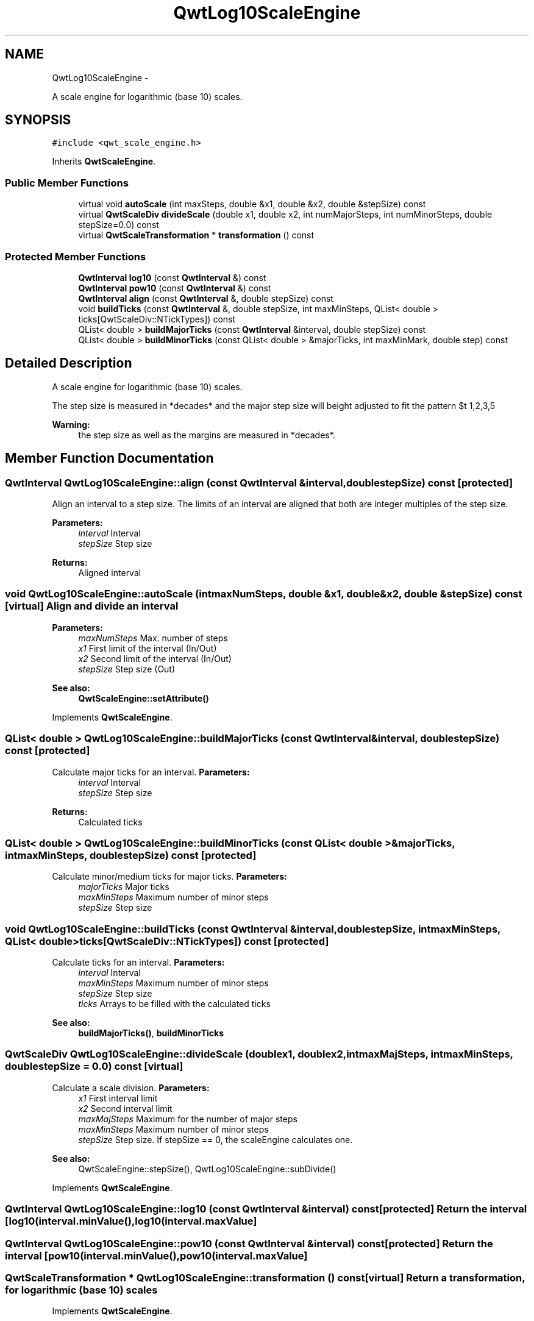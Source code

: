 .TH "QwtLog10ScaleEngine" 3 "Fri Apr 15 2011" "Version 6.0.0" "Qwt User's Guide" \" -*- nroff -*-
.ad l
.nh
.SH NAME
QwtLog10ScaleEngine \- 
.PP
A scale engine for logarithmic (base 10) scales.  

.SH SYNOPSIS
.br
.PP
.PP
\fC#include <qwt_scale_engine.h>\fP
.PP
Inherits \fBQwtScaleEngine\fP.
.SS "Public Member Functions"

.in +1c
.ti -1c
.RI "virtual void \fBautoScale\fP (int maxSteps, double &x1, double &x2, double &stepSize) const "
.br
.ti -1c
.RI "virtual \fBQwtScaleDiv\fP \fBdivideScale\fP (double x1, double x2, int numMajorSteps, int numMinorSteps, double stepSize=0.0) const "
.br
.ti -1c
.RI "virtual \fBQwtScaleTransformation\fP * \fBtransformation\fP () const "
.br
.in -1c
.SS "Protected Member Functions"

.in +1c
.ti -1c
.RI "\fBQwtInterval\fP \fBlog10\fP (const \fBQwtInterval\fP &) const "
.br
.ti -1c
.RI "\fBQwtInterval\fP \fBpow10\fP (const \fBQwtInterval\fP &) const "
.br
.ti -1c
.RI "\fBQwtInterval\fP \fBalign\fP (const \fBQwtInterval\fP &, double stepSize) const "
.br
.ti -1c
.RI "void \fBbuildTicks\fP (const \fBQwtInterval\fP &, double stepSize, int maxMinSteps, QList< double > ticks[QwtScaleDiv::NTickTypes]) const "
.br
.ti -1c
.RI "QList< double > \fBbuildMajorTicks\fP (const \fBQwtInterval\fP &interval, double stepSize) const "
.br
.ti -1c
.RI "QList< double > \fBbuildMinorTicks\fP (const QList< double > &majorTicks, int maxMinMark, double step) const "
.br
.in -1c
.SH "Detailed Description"
.PP 
A scale engine for logarithmic (base 10) scales. 

The step size is measured in *decades* and the major step size will be adjusted to fit the pattern $\left\{ 1,2,3,5\right\} \cdot 10^{n}$, where n is a natural number including zero.
.PP
\fBWarning:\fP
.RS 4
the step size as well as the margins are measured in *decades*. 
.RE
.PP

.SH "Member Function Documentation"
.PP 
.SS "\fBQwtInterval\fP QwtLog10ScaleEngine::align (const \fBQwtInterval\fP &interval, doublestepSize) const\fC [protected]\fP"
.PP
Align an interval to a step size. The limits of an interval are aligned that both are integer multiples of the step size.
.PP
\fBParameters:\fP
.RS 4
\fIinterval\fP Interval 
.br
\fIstepSize\fP Step size
.RE
.PP
\fBReturns:\fP
.RS 4
Aligned interval 
.RE
.PP

.SS "void QwtLog10ScaleEngine::autoScale (intmaxNumSteps, double &x1, double &x2, double &stepSize) const\fC [virtual]\fP"Align and divide an interval
.PP
\fBParameters:\fP
.RS 4
\fImaxNumSteps\fP Max. number of steps 
.br
\fIx1\fP First limit of the interval (In/Out) 
.br
\fIx2\fP Second limit of the interval (In/Out) 
.br
\fIstepSize\fP Step size (Out)
.RE
.PP
\fBSee also:\fP
.RS 4
\fBQwtScaleEngine::setAttribute()\fP 
.RE
.PP

.PP
Implements \fBQwtScaleEngine\fP.
.SS "QList< double > QwtLog10ScaleEngine::buildMajorTicks (const \fBQwtInterval\fP &interval, doublestepSize) const\fC [protected]\fP"
.PP
Calculate major ticks for an interval. \fBParameters:\fP
.RS 4
\fIinterval\fP Interval 
.br
\fIstepSize\fP Step size
.RE
.PP
\fBReturns:\fP
.RS 4
Calculated ticks 
.RE
.PP

.SS "QList< double > QwtLog10ScaleEngine::buildMinorTicks (const QList< double > &majorTicks, intmaxMinSteps, doublestepSize) const\fC [protected]\fP"
.PP
Calculate minor/medium ticks for major ticks. \fBParameters:\fP
.RS 4
\fImajorTicks\fP Major ticks 
.br
\fImaxMinSteps\fP Maximum number of minor steps 
.br
\fIstepSize\fP Step size 
.RE
.PP

.SS "void QwtLog10ScaleEngine::buildTicks (const \fBQwtInterval\fP &interval, doublestepSize, intmaxMinSteps, QList< double >ticks[QwtScaleDiv::NTickTypes]) const\fC [protected]\fP"
.PP
Calculate ticks for an interval. \fBParameters:\fP
.RS 4
\fIinterval\fP Interval 
.br
\fImaxMinSteps\fP Maximum number of minor steps 
.br
\fIstepSize\fP Step size 
.br
\fIticks\fP Arrays to be filled with the calculated ticks
.RE
.PP
\fBSee also:\fP
.RS 4
\fBbuildMajorTicks()\fP, \fBbuildMinorTicks\fP 
.RE
.PP

.SS "\fBQwtScaleDiv\fP QwtLog10ScaleEngine::divideScale (doublex1, doublex2, intmaxMajSteps, intmaxMinSteps, doublestepSize = \fC0.0\fP) const\fC [virtual]\fP"
.PP
Calculate a scale division. \fBParameters:\fP
.RS 4
\fIx1\fP First interval limit 
.br
\fIx2\fP Second interval limit 
.br
\fImaxMajSteps\fP Maximum for the number of major steps 
.br
\fImaxMinSteps\fP Maximum number of minor steps 
.br
\fIstepSize\fP Step size. If stepSize == 0, the scaleEngine calculates one.
.RE
.PP
\fBSee also:\fP
.RS 4
QwtScaleEngine::stepSize(), QwtLog10ScaleEngine::subDivide() 
.RE
.PP

.PP
Implements \fBQwtScaleEngine\fP.
.SS "\fBQwtInterval\fP QwtLog10ScaleEngine::log10 (const \fBQwtInterval\fP &interval) const\fC [protected]\fP"Return the interval [log10(interval.minValue(), log10(interval.maxValue] 
.SS "\fBQwtInterval\fP QwtLog10ScaleEngine::pow10 (const \fBQwtInterval\fP &interval) const\fC [protected]\fP"Return the interval [pow10(interval.minValue(), pow10(interval.maxValue] 
.SS "\fBQwtScaleTransformation\fP * QwtLog10ScaleEngine::transformation () const\fC [virtual]\fP"Return a transformation, for logarithmic (base 10) scales 
.PP
Implements \fBQwtScaleEngine\fP.

.SH "Author"
.PP 
Generated automatically by Doxygen for Qwt User's Guide from the source code.
